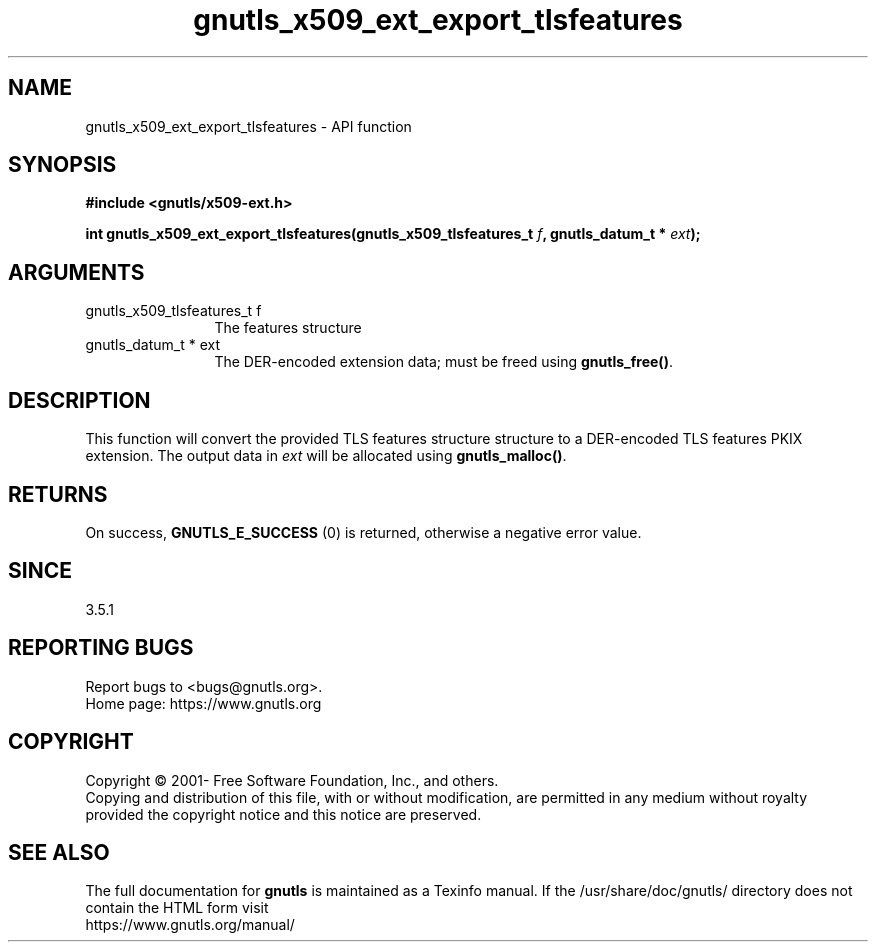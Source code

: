 .\" DO NOT MODIFY THIS FILE!  It was generated by gdoc.
.TH "gnutls_x509_ext_export_tlsfeatures" 3 "3.7.8" "gnutls" "gnutls"
.SH NAME
gnutls_x509_ext_export_tlsfeatures \- API function
.SH SYNOPSIS
.B #include <gnutls/x509-ext.h>
.sp
.BI "int gnutls_x509_ext_export_tlsfeatures(gnutls_x509_tlsfeatures_t " f ", gnutls_datum_t * " ext ");"
.SH ARGUMENTS
.IP "gnutls_x509_tlsfeatures_t f" 12
The features structure
.IP "gnutls_datum_t * ext" 12
The DER\-encoded extension data; must be freed using \fBgnutls_free()\fP.
.SH "DESCRIPTION"
This function will convert the provided TLS features structure structure to a
DER\-encoded TLS features PKIX extension. The output data in  \fIext\fP will be allocated using
\fBgnutls_malloc()\fP.
.SH "RETURNS"
On success, \fBGNUTLS_E_SUCCESS\fP (0) is returned, otherwise a negative error value.
.SH "SINCE"
3.5.1
.SH "REPORTING BUGS"
Report bugs to <bugs@gnutls.org>.
.br
Home page: https://www.gnutls.org

.SH COPYRIGHT
Copyright \(co 2001- Free Software Foundation, Inc., and others.
.br
Copying and distribution of this file, with or without modification,
are permitted in any medium without royalty provided the copyright
notice and this notice are preserved.
.SH "SEE ALSO"
The full documentation for
.B gnutls
is maintained as a Texinfo manual.
If the /usr/share/doc/gnutls/
directory does not contain the HTML form visit
.B
.IP https://www.gnutls.org/manual/
.PP
